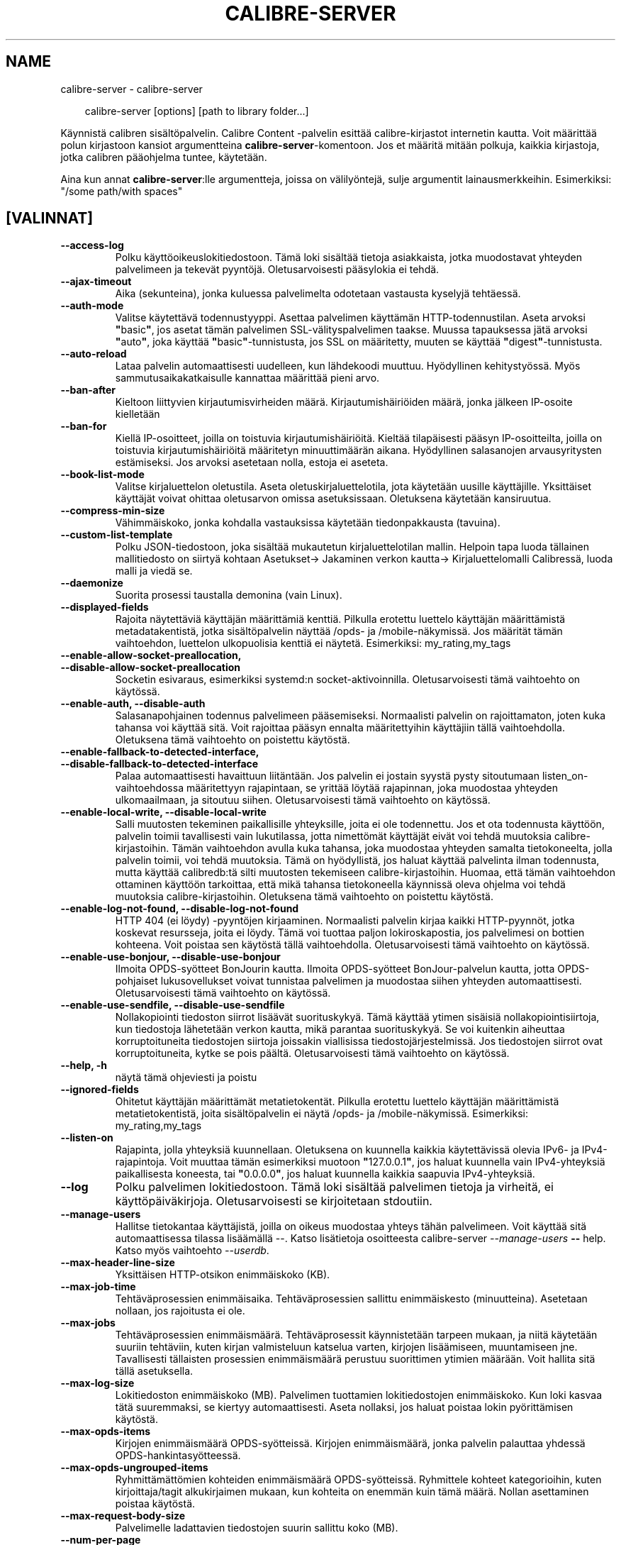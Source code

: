 .\" Man page generated from reStructuredText.
.
.
.nr rst2man-indent-level 0
.
.de1 rstReportMargin
\\$1 \\n[an-margin]
level \\n[rst2man-indent-level]
level margin: \\n[rst2man-indent\\n[rst2man-indent-level]]
-
\\n[rst2man-indent0]
\\n[rst2man-indent1]
\\n[rst2man-indent2]
..
.de1 INDENT
.\" .rstReportMargin pre:
. RS \\$1
. nr rst2man-indent\\n[rst2man-indent-level] \\n[an-margin]
. nr rst2man-indent-level +1
.\" .rstReportMargin post:
..
.de UNINDENT
. RE
.\" indent \\n[an-margin]
.\" old: \\n[rst2man-indent\\n[rst2man-indent-level]]
.nr rst2man-indent-level -1
.\" new: \\n[rst2man-indent\\n[rst2man-indent-level]]
.in \\n[rst2man-indent\\n[rst2man-indent-level]]u
..
.TH "CALIBRE-SERVER" "1" "toukokuuta 24, 2024" "7.11.0" "calibre"
.SH NAME
calibre-server \- calibre-server
.INDENT 0.0
.INDENT 3.5
.sp
.EX
calibre\-server [options] [path to library folder...]
.EE
.UNINDENT
.UNINDENT
.sp
Käynnistä calibren sisältöpalvelin. Calibre Content \-palvelin esittää
calibre\-kirjastot internetin kautta. Voit määrittää polun kirjastoon
kansiot argumentteina \fBcalibre\-server\fP\-komentoon. Jos et määritä mitään polkuja, kaikkia
kirjastoja, jotka calibren pääohjelma tuntee, käytetään.
.sp
Aina kun annat \fBcalibre\-server\fP:lle argumentteja, joissa on välilyöntejä, sulje argumentit lainausmerkkeihin. Esimerkiksi: \(dq/some path/with spaces\(dq
.SH [VALINNAT]
.INDENT 0.0
.TP
.B \-\-access\-log
Polku käyttöoikeuslokitiedostoon. Tämä loki sisältää tietoja asiakkaista, jotka muodostavat yhteyden palvelimeen ja tekevät pyyntöjä. Oletusarvoisesti pääsylokia ei tehdä.
.UNINDENT
.INDENT 0.0
.TP
.B \-\-ajax\-timeout
Aika (sekunteina), jonka kuluessa palvelimelta odotetaan vastausta kyselyjä tehtäessä.
.UNINDENT
.INDENT 0.0
.TP
.B \-\-auth\-mode
Valitse käytettävä todennustyyppi.  Asettaa palvelimen käyttämän HTTP\-todennustilan. Aseta arvoksi \fB\(dq\fPbasic\fB\(dq\fP, jos asetat tämän palvelimen SSL\-välityspalvelimen taakse. Muussa tapauksessa jätä arvoksi \fB\(dq\fPauto\fB\(dq\fP, joka käyttää \fB\(dq\fPbasic\fB\(dq\fP\-tunnistusta, jos SSL on määritetty, muuten se käyttää \fB\(dq\fPdigest\fB\(dq\fP\-tunnistusta.
.UNINDENT
.INDENT 0.0
.TP
.B \-\-auto\-reload
Lataa palvelin automaattisesti uudelleen, kun lähdekoodi muuttuu. Hyödyllinen kehitystyössä. Myös sammutusaikakatkaisulle kannattaa määrittää pieni arvo.
.UNINDENT
.INDENT 0.0
.TP
.B \-\-ban\-after
Kieltoon liittyvien kirjautumisvirheiden määrä.     Kirjautumishäiriöiden määrä, jonka jälkeen IP\-osoite kielletään
.UNINDENT
.INDENT 0.0
.TP
.B \-\-ban\-for
Kiellä IP\-osoitteet, joilla on toistuvia kirjautumishäiriöitä.      Kieltää tilapäisesti pääsyn IP\-osoitteilta, joilla on toistuvia kirjautumishäiriöitä määritetyn minuuttimäärän aikana. Hyödyllinen salasanojen arvausyritysten estämiseksi. Jos arvoksi asetetaan nolla, estoja ei aseteta.
.UNINDENT
.INDENT 0.0
.TP
.B \-\-book\-list\-mode
Valitse kirjaluettelon oletustila.  Aseta oletuskirjaluettelotila, jota käytetään uusille käyttäjille. Yksittäiset käyttäjät voivat ohittaa oletusarvon omissa asetuksissaan. Oletuksena käytetään kansiruutua.
.UNINDENT
.INDENT 0.0
.TP
.B \-\-compress\-min\-size
Vähimmäiskoko, jonka kohdalla vastauksissa käytetään tiedonpakkausta (tavuina).
.UNINDENT
.INDENT 0.0
.TP
.B \-\-custom\-list\-template
Polku JSON\-tiedostoon, joka sisältää mukautetun kirjaluettelotilan mallin. Helpoin tapa luoda tällainen mallitiedosto on siirtyä kohtaan Asetukset\-> Jakaminen verkon kautta\-> Kirjaluettelomalli Calibressä, luoda malli ja viedä se.
.UNINDENT
.INDENT 0.0
.TP
.B \-\-daemonize
Suorita prosessi taustalla demonina (vain Linux).
.UNINDENT
.INDENT 0.0
.TP
.B \-\-displayed\-fields
Rajoita näytettäviä käyttäjän määrittämiä kenttiä.  Pilkulla erotettu luettelo käyttäjän määrittämistä metadatakentistä, jotka sisältöpalvelin näyttää /opds\- ja /mobile\-näkymissä. Jos määrität tämän vaihtoehdon, luettelon ulkopuolisia kenttiä ei näytetä. Esimerkiksi: my_rating,my_tags
.UNINDENT
.INDENT 0.0
.TP
.B \-\-enable\-allow\-socket\-preallocation, \-\-disable\-allow\-socket\-preallocation
Socketin esivaraus, esimerkiksi systemd:n socket\-aktivoinnilla. Oletusarvoisesti tämä vaihtoehto on käytössä.
.UNINDENT
.INDENT 0.0
.TP
.B \-\-enable\-auth, \-\-disable\-auth
Salasanapohjainen todennus palvelimeen pääsemiseksi.        Normaalisti palvelin on rajoittamaton, joten kuka tahansa voi käyttää sitä. Voit rajoittaa pääsyn ennalta määritettyihin käyttäjiin tällä vaihtoehdolla. Oletuksena tämä vaihtoehto on poistettu käytöstä.
.UNINDENT
.INDENT 0.0
.TP
.B \-\-enable\-fallback\-to\-detected\-interface, \-\-disable\-fallback\-to\-detected\-interface
Palaa automaattisesti havaittuun liitäntään.        Jos palvelin ei jostain syystä pysty sitoutumaan listen_on\-vaihtoehdossa määritettyyn rajapintaan, se yrittää löytää rajapinnan, joka muodostaa yhteyden ulkomaailmaan, ja sitoutuu siihen. Oletusarvoisesti tämä vaihtoehto on käytössä.
.UNINDENT
.INDENT 0.0
.TP
.B \-\-enable\-local\-write, \-\-disable\-local\-write
Salli muutosten tekeminen paikallisille yhteyksille, joita ei ole todennettu.       Jos et ota todennusta käyttöön, palvelin toimii tavallisesti vain lukutilassa, jotta nimettömät käyttäjät eivät voi tehdä muutoksia calibre\-kirjastoihin. Tämän vaihtoehdon avulla kuka tahansa, joka muodostaa yhteyden samalta tietokoneelta, jolla palvelin toimii, voi tehdä muutoksia. Tämä on hyödyllistä, jos haluat käyttää palvelinta ilman todennusta, mutta käyttää calibredb:tä silti muutosten tekemiseen calibre\-kirjastoihin. Huomaa, että tämän vaihtoehdon ottaminen käyttöön tarkoittaa, että mikä tahansa tietokoneella käynnissä oleva ohjelma voi tehdä muutoksia calibre\-kirjastoihin. Oletuksena tämä vaihtoehto on poistettu käytöstä.
.UNINDENT
.INDENT 0.0
.TP
.B \-\-enable\-log\-not\-found, \-\-disable\-log\-not\-found
HTTP 404 (ei löydy) \-pyyntöjen kirjaaminen.         Normaalisti palvelin kirjaa kaikki HTTP\-pyynnöt, jotka koskevat resursseja, joita ei löydy. Tämä voi tuottaa paljon lokiroskapostia, jos palvelimesi on bottien kohteena. Voit poistaa sen käytöstä tällä vaihtoehdolla. Oletusarvoisesti tämä vaihtoehto on käytössä.
.UNINDENT
.INDENT 0.0
.TP
.B \-\-enable\-use\-bonjour, \-\-disable\-use\-bonjour
Ilmoita OPDS\-syötteet BonJourin kautta.     Ilmoita OPDS\-syötteet BonJour\-palvelun kautta, jotta OPDS\-pohjaiset lukusovellukset voivat tunnistaa palvelimen ja muodostaa siihen yhteyden automaattisesti. Oletusarvoisesti tämä vaihtoehto on käytössä.
.UNINDENT
.INDENT 0.0
.TP
.B \-\-enable\-use\-sendfile, \-\-disable\-use\-sendfile
Nollakopiointi tiedoston siirrot lisäävät suorituskykyä.    Tämä käyttää ytimen sisäisiä nollakopiointisiirtoja, kun tiedostoja lähetetään verkon kautta, mikä parantaa suorituskykyä. Se voi kuitenkin aiheuttaa korruptoituneita tiedostojen siirtoja joissakin viallisissa tiedostojärjestelmissä. Jos tiedostojen siirrot ovat korruptoituneita, kytke se pois päältä. Oletusarvoisesti tämä vaihtoehto on käytössä.
.UNINDENT
.INDENT 0.0
.TP
.B \-\-help, \-h
näytä tämä ohjeviesti ja poistu
.UNINDENT
.INDENT 0.0
.TP
.B \-\-ignored\-fields
Ohitetut käyttäjän määrittämät metatietokentät.     Pilkulla erotettu luettelo käyttäjän määrittämistä metatietokentistä, joita sisältöpalvelin ei näytä /opds\- ja /mobile\-näkymissä. Esimerkiksi: my_rating,my_tags
.UNINDENT
.INDENT 0.0
.TP
.B \-\-listen\-on
Rajapinta, jolla yhteyksiä kuunnellaan.     Oletuksena on kuunnella kaikkia käytettävissä olevia IPv6\- ja IPv4\-rajapintoja. Voit muuttaa tämän esimerkiksi muotoon \fB\(dq\fP127.0.0.1\fB\(dq\fP, jos haluat kuunnella vain IPv4\-yhteyksiä paikallisesta koneesta, tai \fB\(dq\fP0.0.0.0\fB\(dq\fP, jos haluat kuunnella kaikkia saapuvia IPv4\-yhteyksiä.
.UNINDENT
.INDENT 0.0
.TP
.B \-\-log
Polku palvelimen lokitiedostoon. Tämä loki sisältää palvelimen tietoja ja virheitä, ei käyttöpäiväkirjoja. Oletusarvoisesti se kirjoitetaan stdoutiin.
.UNINDENT
.INDENT 0.0
.TP
.B \-\-manage\-users
Hallitse tietokantaa käyttäjistä, joilla on oikeus muodostaa yhteys tähän palvelimeen. Voit käyttää sitä automaattisessa tilassa lisäämällä \-\-. Katso lisätietoja osoitteesta calibre\-server \fI\%\-\-manage\-users\fP \fB\-\-\fP help. Katso myös vaihtoehto \fI\%\-\-userdb\fP\&.
.UNINDENT
.INDENT 0.0
.TP
.B \-\-max\-header\-line\-size
Yksittäisen HTTP\-otsikon enimmäiskoko (KB).
.UNINDENT
.INDENT 0.0
.TP
.B \-\-max\-job\-time
Tehtäväprosessien enimmäisaika.     Tehtäväprosessien sallittu enimmäiskesto (minuutteina). Asetetaan nollaan, jos rajoitusta ei ole.
.UNINDENT
.INDENT 0.0
.TP
.B \-\-max\-jobs
Tehtäväprosessien enimmäismäärä.    Tehtäväprosessit käynnistetään tarpeen mukaan, ja niitä käytetään suuriin tehtäviin, kuten kirjan valmisteluun katselua varten, kirjojen lisäämiseen, muuntamiseen jne. Tavallisesti tällaisten prosessien enimmäismäärä perustuu suorittimen ytimien määrään. Voit hallita sitä tällä asetuksella.
.UNINDENT
.INDENT 0.0
.TP
.B \-\-max\-log\-size
Lokitiedoston enimmäiskoko (MB).    Palvelimen tuottamien lokitiedostojen enimmäiskoko. Kun loki kasvaa tätä suuremmaksi, se kiertyy automaattisesti. Aseta nollaksi, jos haluat poistaa lokin pyörittämisen käytöstä.
.UNINDENT
.INDENT 0.0
.TP
.B \-\-max\-opds\-items
Kirjojen enimmäismäärä OPDS\-syötteissä.     Kirjojen enimmäismäärä, jonka palvelin palauttaa yhdessä OPDS\-hankintasyötteessä.
.UNINDENT
.INDENT 0.0
.TP
.B \-\-max\-opds\-ungrouped\-items
Ryhmittämättömien kohteiden enimmäismäärä OPDS\-syötteissä.  Ryhmittele kohteet kategorioihin, kuten kirjoittaja/tagit alkukirjaimen mukaan, kun kohteita on enemmän kuin tämä määrä. Nollan asettaminen poistaa käytöstä.
.UNINDENT
.INDENT 0.0
.TP
.B \-\-max\-request\-body\-size
Palvelimelle ladattavien tiedostojen suurin sallittu koko (MB).
.UNINDENT
.INDENT 0.0
.TP
.B \-\-num\-per\-page
Yhdellä sivulla näytettävien kirjojen määrä.        Selaimessa yhdellä sivulla näytettävien kirjojen määrä.
.UNINDENT
.INDENT 0.0
.TP
.B \-\-pidfile
Kirjoita prosessin PID määritettyyn tiedostoon
.UNINDENT
.INDENT 0.0
.TP
.B \-\-port
Portti, jossa yhteyksiä kuunnellaan.
.UNINDENT
.INDENT 0.0
.TP
.B \-\-search\-the\-net\-urls
Polku JSON\-tiedostoon, joka sisältää URL\-osoitteet \fB\(dq\fPEtsi internetistä\fB\(dq\fP \-toimintoa varten. Helpoin tapa luoda tällainen tiedosto on mennä kohtaan Asetukset\-> Jakaminen netin kautta\-> Etsi internetistä Calibressa, luoda URL\-osoitteet ja viedä ne.
.UNINDENT
.INDENT 0.0
.TP
.B \-\-shutdown\-timeout
Kokonaisaika sekunteina odotettaessa puhdasta sammutusta.
.UNINDENT
.INDENT 0.0
.TP
.B \-\-ssl\-certfile
Polku SSL\-sertifikaattitiedostoon.
.UNINDENT
.INDENT 0.0
.TP
.B \-\-ssl\-keyfile
Polku SSL:n yksityiseen avaintiedostoon.
.UNINDENT
.INDENT 0.0
.TP
.B \-\-timeout
Aika (sekunteina), jonka jälkeen käyttämätön yhteys suljetaan.
.UNINDENT
.INDENT 0.0
.TP
.B \-\-trusted\-ips
Salli tiettyjen IP\-osoitteiden ei\-autentikoitujen yhteyksien tehdä muutoksia.       Jos et ota todennusta käyttöön, palvelin toimii tavallisesti vain lukutilassa, jotta nimettömät käyttäjät eivät voi tehdä muutoksia calibre\-kirjastoihin. Tämä vaihtoehto sallii kaikkien määritetyistä IP\-osoitteista tulevien yhteydenottajien tehdä muutoksia. Täytyy olla pilkulla erotettu luettelo osoite\- tai verkkomäärityksistä. Tämä on hyödyllinen, jos haluat käyttää palvelinta ilman todennusta, mutta käyttää calibredb:tä silti muutosten tekemiseen calibre\-kirjastoihin. Huomaa, että tämän vaihtoehdon ottaminen käyttöön tarkoittaa, että kuka tahansa, joka muodostaa yhteyden määritetyistä IP\-osoitteista, voi tehdä muutoksia calibre\-kirjastoihin.
.UNINDENT
.INDENT 0.0
.TP
.B \-\-url\-prefix
Kaikkiin URL\-osoitteisiin liitettävä etuliite.      Hyödyllinen, jos haluat käyttää tätä palvelinta käänteisen välityspalvelimen takana. Käytä esimerkiksi URL\-osoitteen etuliitteenä /calibre.
.UNINDENT
.INDENT 0.0
.TP
.B \-\-userdb
Polku todennuksessa käytettävään käyttäjätietokantaan. Tietokanta on SQLite\-tiedosto. Sen luomiseen käytetään \fI\%\-\-manage\-users\fP\&. Voit lukea lisää käyttäjien hallinnasta osoitteessa: \X'tty: link https://manual.calibre-ebook.com/server.html#managing-user-accounts-from-the-command-line-only'\fI\%https://manual.calibre\-ebook.com/server.html#managing\-user\-accounts\-from\-the\-command\-line\-only\fP\X'tty: link'
.UNINDENT
.INDENT 0.0
.TP
.B \-\-version
näytä ohjelman versionumero ja poistu
.UNINDENT
.INDENT 0.0
.TP
.B \-\-worker\-count
Pyyntöjen käsittelyyn käytettävien työsäikeiden määrä.
.UNINDENT
.SH AUTHOR
Kovid Goyal
.SH COPYRIGHT
Kovid Goyal
.\" Generated by docutils manpage writer.
.
